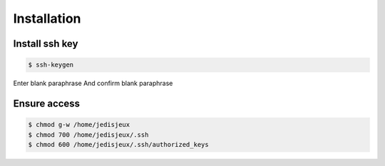 Installation
============

Install ssh key
---------------

.. code-block:: bash

    $ ssh-keygen

Enter blank paraphrase
And confirm blank paraphrase

Ensure access
-------------

.. code-block:: bash

    $ chmod g-w /home/jedisjeux
    $ chmod 700 /home/jedisjeux/.ssh
    $ chmod 600 /home/jedisjeux/.ssh/authorized_keys
